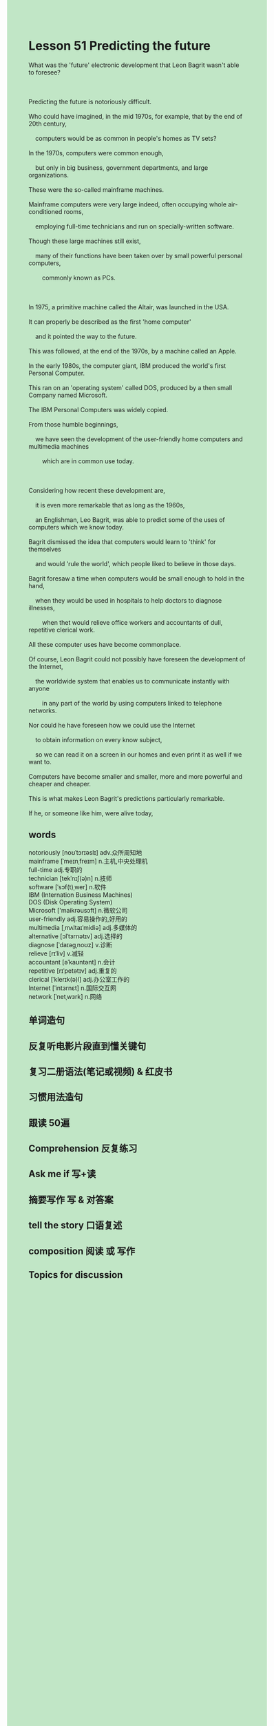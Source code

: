 #+OPTIONS: \n:t toc:nil num:nil html-postamble:nil
#+HTML_HEAD_EXTRA: <style>body {background: rgb(193, 230, 198) !important;}</style>
* Lesson 51 Predicting the future
#+begin_verse
What was the 'future' electronic development that Leon Bagrit wasn't able to foresee?

Predicting the future is notoriously difficult.
Who could have imagined, in the mid 1970s, for example, that by the end of 20th century,
	computers would be as common in people's homes as TV sets?
In the 1970s, computers were common enough,
	but only in big business, government departments, and large organizations.
These were the so-called mainframe machines.
Mainframe computers were very large indeed,	often occupying whole air-conditioned rooms,
	employing full-time technicians and run on specially-written software.
Though these large machines still exist,
	many of their functions have been taken over by small powerful personal computers,
		commonly known as PCs.

In 1975, a primitive machine called the Altair, was launched in the USA.
It can properly be described as the first 'home computer'
	and it pointed the way to the future.
This was followed, at the end of the 1970s, by a machine called an Apple.
In the early 1980s, the computer giant, IBM produced the world's first Personal Computer.
This ran on an 'operating system' called DOS, produced by a then small Company named Microsoft.
The IBM Personal Computers was widely copied.
From those humble beginnings,
	we have seen the development of the user-friendly home computers and multimedia machines
		which are in common use today.

Considering how recent these development are,
	it is even more remarkable that as long as the 1960s,
	an Englishman, Leo Bagrit, was able to predict some of the uses of computers which we know today.
Bagrit dismissed the idea that computers would learn to 'think' for themselves
	and would 'rule the world', which people liked to believe in those days.
Bagrit foresaw a time when computers would be small enough to hold in the hand,
	when they would be used in hospitals to help doctors to diagnose illnesses,
		when thet would relieve office workers and accountants of dull, repetitive clerical work.
All these computer uses have become commonplace.
Of course, Leon Bagrit could not possibly have foreseen the development of the Internet,
	the worldwide system that enables us to communicate instantly with anyone
		in any part of the world by using computers linked to telephone networks.
Nor could he have foreseen how we could use the Internet
	to obtain information on every know subject,
	so we can read it on a screen in our homes and even print it as well if we want to.
Computers have become smaller and smaller, more and more powerful and cheaper and cheaper.
This is what makes Leon Bagrit's predictions particularly remarkable.
If he, or someone like him, were alive today,
#+end_verse

** words
notoriously [noʊˈtɔrɪəslɪ] adv.众所周知地
mainframe [ˈmeɪnˌfreɪm] n.主机,中央处理机
full-time adj.专职的
technician [tekˈnɪʃ(ə)n] n.技师
software [ˈsɔf(t)ˌwer] n.软件
IBM (Internation Business Machines)
DOS (Disk Operating System)
Microsoft ['maikrəusɔft] n.微软公司
user-friendly adj.容易操作的,好用的
multimedia [ˌmʌltaɪˈmidiə] adj.多媒体的
alternative [ɔlˈtɜrnətɪv] adj.选择的
diagnose [ˈdaɪəɡˌnoʊz] v.诊断
relieve [rɪˈliv] v.减轻
accountant [əˈkaʊntənt] n.会计
repetitive [rɪˈpetətɪv] adj.重复的
clerical [ˈklerɪk(ə)l] adj.办公室工作的
Internet [ˈintɜrnɛt] n.国际交互网
network [ˈnetˌwɜrk] n.网络

** 单词造句
** 反复听电影片段直到懂关键句
** 复习二册语法(笔记或视频) & 红皮书
** 习惯用法造句
** 跟读 50遍
** Comprehension 反复练习
** Ask me if 写+读
** 摘要写作 写 & 对答案
** tell the story 口语复述
** composition 阅读 或 写作
** Topics for discussion
